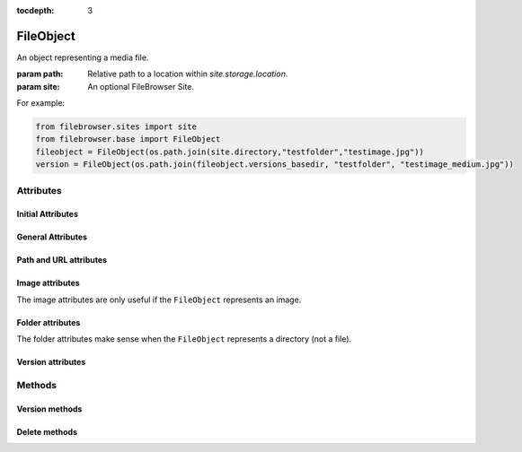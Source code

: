 :tocdepth: 3

.. |grappelli| replace:: Grappelli
.. |filebrowser| replace:: FileBrowser

.. _fileobject:

FileObject
==========

.. class:: FileObject(path, site=None)

    An object representing a media file.

    :param path: Relative path to a location within `site.storage.location`.
    :param site: An optional FileBrowser Site.

For example:

.. code-block:: python

    from filebrowser.sites import site
    from filebrowser.base import FileObject
    fileobject = FileObject(os.path.join(site.directory,"testfolder","testimage.jpg"))
    version = FileObject(os.path.join(fileobject.versions_basedir, "testfolder", "testimage_medium.jpg"))

Attributes
----------

Initial Attributes
^^^^^^^^^^^^^^^^^^

.. attribute:: path

    Path relative to a storage location (including ``site.directory``)::

        >>> fileobject.path
        'uploads/testfolder/testimage.jpg'

.. attribute:: head

    The directory name of pathname ``path``::

        >>> fileobject.head
        'uploads/testfolder'

.. attribute:: filename

    Name of the file (including the extension) or name of the folder::

        >>> fileobject.filename
        'testimage.jpg'

.. attribute:: filename_lower

    Lower type of ``filename``.

.. attribute:: filename_root

    Filename without extension::

        >>> fileobject.filename_root
        'testimage'

.. attribute:: extension

    File extension, including the dot. With a folder, the extensions is ``None``::

        >>> fileobject.extension
        '.jpg'

.. attribute:: mimetype

    Mimetype, based on http://docs.python.org/library/mimetypes.html::

        >>> fileobject.mimetype
        ('image/jpeg', None)

General Attributes
^^^^^^^^^^^^^^^^^^

.. attribute:: filetype

    Type of the file, as defined with ``EXTENSIONS``::

        >>> fileobject.filetype
        'Image'

.. attribute:: filesize

    Filesize in Bytes::

        >>> fileobject.filesize
        870037L

.. attribute:: date

    Date, based on ``time.mktime``::

        >>> fileobject.date
        1299760347.0

.. attribute:: datetime

    Datetime object::

        >>> fileobject.datetime
        datetime.datetime(2011, 3, 10, 13, 32, 27)

.. attribute:: exists

    ``True``, if the path exists, ``False`` otherwise::

        >>> fileobject.exists
        True

Path and URL attributes
^^^^^^^^^^^^^^^^^^^^^^^

.. attribute:: path

    Path relative to a storage location (including ``site.directory``)::

        >>> fileobject.path
        'uploads/testfolder/testimage.jpg'

.. attribute:: path_relative_directory

    Path relative to ``site.directory``::

        >>> fileobject.path_relative_directory
        'testfolder/testimage.jpg'

.. attribute:: path_full

    Absolute server path (based on ``storage.path``)::

        >>> fileobject.path_full
        '/absolute/path/to/server/location/testfolder/testimage.jpg'

.. attribute:: dirname

    .. versionadded:: 3.4

    The directory (not including ``site.directory``)::

        >>> fileobject.dirname
        'testfolder'

.. attribute:: url

    URL for the file/folder (based on ``storage.url``)::

        >>> fileobject.url
        '/media/uploads/testfolder/testimage.jpg'

Image attributes
^^^^^^^^^^^^^^^^

The image attributes are only useful if the ``FileObject`` represents an image.

.. attribute:: dimensions

    Image dimensions as a tuple::

        >>> fileobject.dimensions
        (1000, 750)

.. attribute:: width

    Image width in px::

        >>> fileobject.width
        1000

.. attribute:: height

    Image height in px::

        >>> fileobject.height
        750

.. attribute:: aspectratio

    Aspect ratio (float format)::

        >>> fileobject.aspectratio
        1.33534908

.. attribute:: orientation

    Image orientation, either ``Landscape`` or ``Portrait``::

        >>> fileobject.orientation
        'Landscape'

Folder attributes
^^^^^^^^^^^^^^^^^

The folder attributes make sense when the ``FileObject`` represents a directory (not a file).

.. attribute:: is_folder

    ``True``, if path is a folder::

        >>> fileobject.is_folder
        False

.. attribute:: is_empty

    ``True``, if the folder is empty. ``False`` if the folder is not empty or the ``FileObject`` is not a folder::

        >>> fileobject.is_empty
        False

Version attributes
^^^^^^^^^^^^^^^^^^

.. attribute:: is_version

    ``true`` if the File is a ``version`` of another File::

        >>> fileobject.is_version
        False
        >>> version.is_version
        True

.. attribute:: versions_basedir

    The relative path (from storage location) to the main versions folder. Either ``VERSIONS_BASEDIR`` or ``site.directory``::

        >>> fileobject.versions_basedir
        '_versions'
        >>> version.versions_basedir
        '_versions'

.. attribute:: original

    Returns the original FileObject::

        >>> fileobject.original
        <FileObject: uploads/testfolder/testimage.jpg>
        >>> version.original
        <FileObject: uploads/testfolder/testimage.jpg>

.. attribute:: original_filename

    Get the filename of an original image from a version::

        >>> fileobject.original_filename
        'testimage.jpg'
        >>> version.original_filename
        'testimage.jpg'

Methods
-------

Version methods
^^^^^^^^^^^^^^^

.. method:: versions()

    List all filenames based on ``VERSIONS``::

        >>> fileobject.versions()
        ['_versions/testfolder/testimage_admin_thumbnail.jpg',
        '_versions/testfolder/testimage_thumbnail.jpg',
        '_versions/testfolder/testimage_small.jpg',
        '_versions/testfolder/testimage_medium.jpg',
        '_versions/testfolder/testimage_big.jpg',
        '_versions/testfolder/testimage_large.jpg']
        >>> version.versions()
        []

    .. note::
        The versions are not being generated.

.. method:: admin_versions()

    List all filenames based on ``ADMIN_VERSIONS``::

        >>> fileobject.admin_versions()
        ['_versions/testfolder/testimage_thumbnail.jpg',
        '_versions/testfolder/testimage_small.jpg',
        '_versions/testfolder/testimage_medium.jpg',
        '_versions/testfolder/testimage_big.jpg',
        '_versions/testfolder/testimage_large.jpg']
        >>> version.admin_versions()
        []

    .. note::
        The versions are not being generated.

.. method:: version_name(version_suffix)

    Get the filename for a version::

        >>> fileobject.version_name("medium")
        'testimage_medium.jpg'

    .. note::
        The version is not being generated.

.. method:: version_path(version_suffix)

    Get the path for a version::

        >>> fileobject.version_path("medium")
        '_versions/testfolder/testimage_medium.jpg'

    .. note::
        The version is not being generated.

.. method:: version_generate(version_suffix)

    Generate a version::

        >>> fileobject.version_generate("medium")
        <FileObject: uploads/testfolder/testimage_medium.jpg>

    Please note that a version is only generated, if it does not already exist or if the original image is newer than the existing version.

Delete methods
^^^^^^^^^^^^^^

.. method:: delete()

    Delete the ``File`` or ``Folder`` from the server.

    .. warning::
        If you delete a **Folder**, all items within the folder are being deleted.

.. method:: delete_versions()

    Delete all ``VERSIONS``.

.. method:: delete_admin_versions()

    Delete all ``ADMIN_VERSIONS``.
